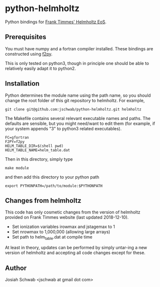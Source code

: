 * python-helmholtz
Python bindings for [[http://cococubed.asu.edu/code_pages/eos.shtml][Frank Timmes' Helmholtz EoS]].
** Prerequisites
You must have numpy and a fortran compiler installed.  These bindings
are constructed using [[https://docs.scipy.org/doc/numpy/f2py/index.html][f2py]].

This is only tested on python3, though in principle one should be able
to relatively easily adapt it to python2.
** Installation
Python determines the module name using the path name, so you should
change the root folder of this git repository to helmholtz.  For
example,
#+BEGIN_EXAMPLE
git clone git@github.com:jschwab/python-helmholtz.git helmholtz
#+END_EXAMPLE

The Makefile contains several relevant executable names and paths.
The defaults are sensible, but you might need/want to edit them (for
example, if your system appends "3" to python3 related executables).
#+BEGIN_EXAMPLE
  FC=gfortran
  F2PY=f2py
  HELM_TABLE_DIR=$(shell pwd)
  HELM_TABLE_NAME=helm_table.dat
#+END_EXAMPLE

Then in this directory, simply type
#+BEGIN_EXAMPLE
make module
#+END_EXAMPLE
and then add this directory to your python path
#+BEGIN_EXAMPLE
export PYTHONPATH=/path/to/module:$PYTHONPATH
#+END_EXAMPLE
** Changes from helmholtz
This code has only cosmetic changes from the version of helmholtz
provided on Frank Timmes website (last updated 2018-12-10).

+ Set ionization variables irowmax and jstagemax to 1
+ Set nrowmax to 1,000,000 (allowing large arrays)
+ Set path to helm_table.dat at compile time

At least in theory, updates can be performed by simply untar-ing a new
version of helmholtz and accepting all code changes except for these.

** Author
Josiah Schwab <jschwab at gmail dot com>
